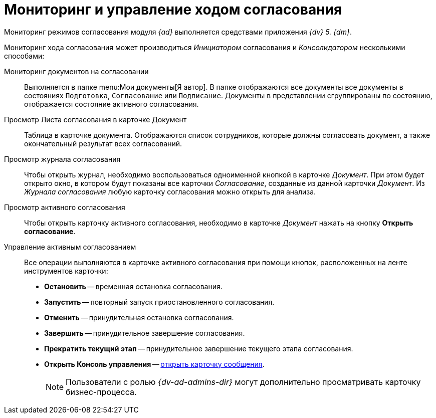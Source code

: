 = Мониторинг и управление ходом согласования

Мониторинг режимов согласования модуля _{ad}_ выполняется средствами приложения _{dv} 5. {dm}_.

Мониторинг хода согласования может производиться _Инициатором_ согласования и _Консолидатором_ несколькими способами:

Мониторинг документов на согласовании::
Выполняется в папке menu:Мои документы[Я автор]. В папке отображаются все документы все документы в состояниях `Подготовка`, `Согласование` или `Подписание`. Документы в представлении сгруппированы по состоянию, отображается состояние активного согласования.

Просмотр Листа согласования в карточке Документ::
Таблица в карточке документа. Отображаются список сотрудников, которые должны согласовать документ, а также окончательный результат всех согласований.

Просмотр журнала согласования::
Чтобы открыть журнал, необходимо воспользоваться одноименной кнопкой в карточке _Документ_. При этом будет открыто окно, в котором будут показаны все карточки _Согласование_, созданные из данной карточки _Документ_. Из _Журнала согласования_ любую карточку согласования можно открыть для анализа.

Просмотр активного согласования::
Чтобы открыть карточку активного согласования, необходимо в карточке _Документ_ нажать на кнопку *Открыть согласование*.

Управление активным согласованием::
Все операции выполняются в карточке активного согласования при помощи кнопок, расположенных на ленте инструментов карточки:
* *Остановить* -- временная остановка согласования.
* *Запустить* -- повторный запуск приостановленного согласования.
* *Отменить* -- принудительная остановка согласования.
* *Завершить* -- принудительное завершение согласования.
* *Прекратить текущий этап* -- принудительное завершение текущего этапа согласования.
* *Открыть Консоль управления* -- xref:winclient:admin:open-msg.adoc[открыть карточку сообщения].
+
[NOTE]
====
Пользователи с ролью _{dv-ad-admins-dir}_ могут дополнительно просматривать карточку бизнес-процесса.
====
